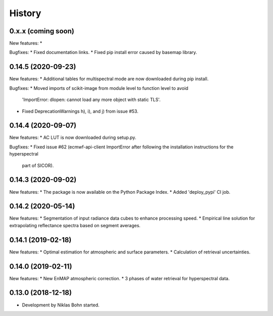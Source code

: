 =======
History
=======

0.x.x (coming soon)
-------------------

New features:
*

Bugfixes:
* Fixed documentation links.
* Fixed pip install error caused by basemap library.


0.14.5 (2020-09-23)
-------------------

New features:
* Additional tables for multispectral mode are now downloaded during pip install.

Bugfixes:
* Moved imports of scikit-image from module level to function level to avoid
  'ImportError: dlopen: cannot load any more object with static TLS'.
* Fixed DeprecationWarnings h), i), and j) from issue #53.


0.14.4 (2020-09-07)
-------------------

New features:
* AC LUT is now downloaded during setup.py.

Bugfixes:
* Fixed issue #62 (ecmwf-api-client ImportError after following the installation instructions for the hyperspectral
  part of SICOR).


0.14.3 (2020-09-02)
-------------------
New features:
* The package is now available on the Python Package Index.
* Added 'deploy_pypi' CI job.


0.14.2 (2020-05-14)
-------------------
New features:
* Segmentation of input radiance data cubes to enhance processing speed.
* Empirical line solution for extrapolating reflectance spectra based on segment averages.


0.14.1 (2019-02-18)
-------------------
New features:
* Optimal estimation for atmospheric and surface parameters.
* Calculation of retrieval uncertainties.


0.14.0 (2019-02-11)
-------------------
New features:
* New EnMAP atmospheric correction.
* 3 phases of water retrieval for hyperspectral data.


0.13.0 (2018-12-18)
-------------------

* Development by Niklas Bohn started.
